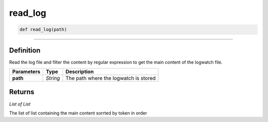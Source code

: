 read_log
========

.. code-block:: python

	def read_log(path)

______________________________________________________________________________________________________

Definition
----------

Read the log file and filter the content by regular expression to get the main content of the logwatch file.

=============== ========== =======================================
**Parameters**   **Type**   **Description**
**path**         *String*   The path where the logwatch is stored
=============== ========== =======================================

Returns
-------

*List of List*

The list of list containing the main content sorrted by token in order